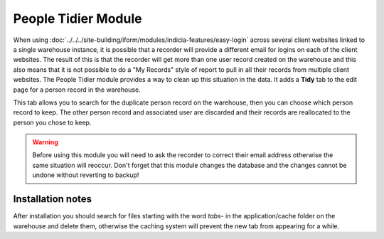 People Tidier Module
--------------------

When using :doc:`../../../site-building/iform/modules/indicia-features/easy-login` across several
client websites linked to a single warehouse instance, it is possible that a recorder will
provide a different email for logins on each of the client websites. The result of this
is that the recorder will get more than one user record created on the warehouse and this
also means that it is not possible to do a "My Records" style of report to pull in all
their records from multiple client websites. The People Tidier module provides a
way to clean up this situation in the data. It adds a **Tidy** tab to the edit page for
a person record in the warehouse.

.. image:: ../../../images/screenshots/warehouse/people-tidier-tab.png
  :width: 700px
  :alt: The additional tab on the edit details of a person.

This tab allows you to search for the duplicate person record on the warehouse, then
you can choose which person record to keep. The other person record and associated user
are discarded and their records are reallocated to the person you chose to keep.

.. warning::

  Before using this module you will need to ask the recorder to correct their email
  address otherwise the same situation will reoccur. Don't forget that this module
  changes the database and the changes cannot be undone without reverting to backup!

Installation notes
^^^^^^^^^^^^^^^^^^

After installation you should search for files starting with the word *tabs-* in the
application/cache folder on the warehouse and delete them, otherwise the caching system
will prevent the new tab from appearing for a while.